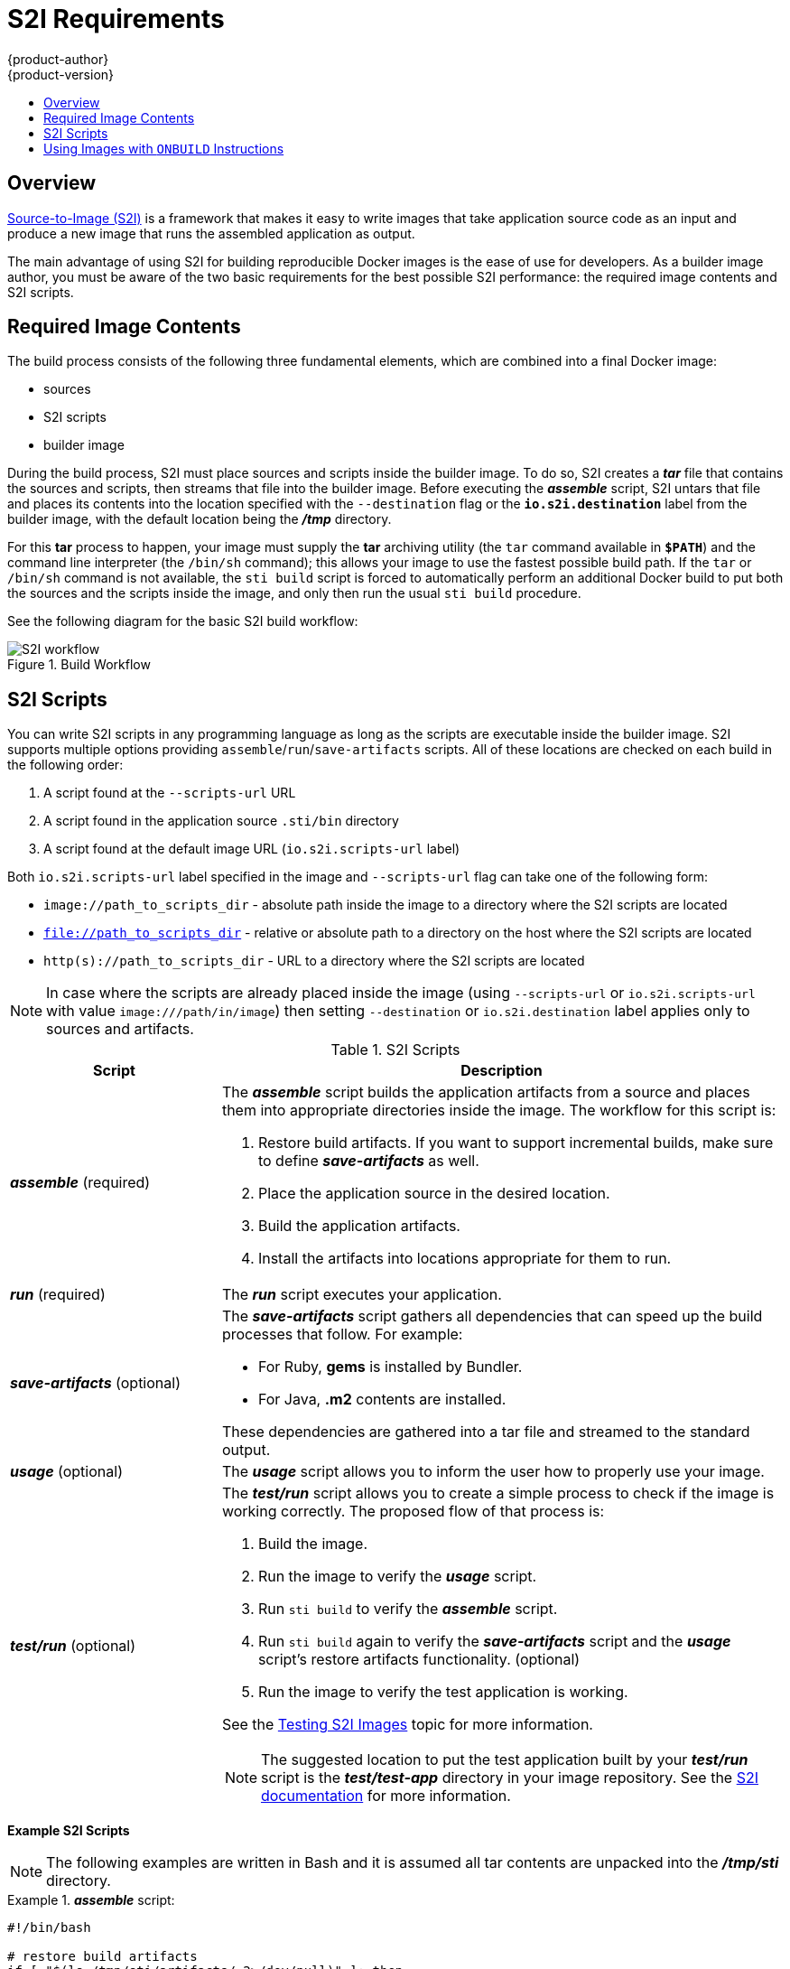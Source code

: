= S2I Requirements
{product-author}
{product-version}
:data-uri:
:icons:
:experimental:
:toc: macro
:toc-title:

toc::[]

== Overview
link:../architecture/core_objects/builds.html#source-build[Source-to-Image (S2I)]
is a framework that makes it easy to write images that take application source
code as an input and produce a new image that runs the assembled application as
output.

The main advantage of using S2I for building reproducible Docker images is the
ease of use for developers. As a builder image author, you must be aware of the
two basic requirements for the best possible S2I performance: the required image
contents and S2I scripts.

== Required Image Contents
The build process consists of the following three fundamental elements, which
are combined into a final Docker image:

- sources
- S2I scripts
- builder image

During the build process, S2I must place sources and scripts inside the builder
image. To do so, S2I creates a *_tar_* file that contains the sources and
scripts, then streams that file into the builder image. Before executing the
*_assemble_* script, S2I untars that file and places its contents into the
location specified with the `--destination` flag or the `*io.s2i.destination*`
label from the builder image, with the default location being the
*_/tmp_* directory.

For this *tar* process to happen, your image must supply the *tar* archiving
utility (the `tar` command available in `*$PATH*`) and the command line
interpreter (the `/bin/sh` command); this allows your image to use the fastest
possible build path. If the `tar` or `/bin/sh` command is not available, the
`sti build` script is forced to automatically perform an additional Docker build
to put both the sources and the scripts inside the image, and only then run the
usual `sti build` procedure.

See the following diagram for the basic S2I build workflow:

.Build Workflow
image::sti-flow.png[S2I workflow]

////
* Run build's responsibility is to untar the sources, scripts and artifacts (if such exist) and invoke `assemble` script. If this is second run (after catching `tar`/`/bin/sh` error) it's responsible only for invoking `assemble` script, since both scripts and sources are already there.
////

== S2I Scripts
You can write S2I scripts in any programming language as long as the scripts are
executable inside the builder image. S2I supports multiple options providing
`assemble`/`run`/`save-artifacts` scripts. All of these locations are checked on
each build in the following order:

1. A script found at the `--scripts-url` URL
2. A script found in the application source `.sti/bin` directory
3. A script found at the default image URL (`io.s2i.scripts-url` label)

Both `io.s2i.scripts-url` label specified in the image and `--scripts-url` flag
can take one of the following form:

- `image://path_to_scripts_dir` - absolute path inside the image to a directory where the S2I scripts are located
- `file://path_to_scripts_dir` - relative or absolute path to a directory on the host where the S2I scripts are located
- `http(s)://path_to_scripts_dir` - URL to a directory where the S2I scripts are located

NOTE: In case where the scripts are already placed inside the image (using `--scripts-url`
or `io.s2i.scripts-url` with value `image:///path/in/image`) then setting `--destination`
or `io.s2i.destination` label applies only to sources and artifacts.

.S2I Scripts
[cols="3a,8a",options="header"]
|===

|Script |Description

|*_assemble_*
(required)
|The *_assemble_* script builds the application artifacts from a source
and places them into appropriate directories inside the image. The workflow for
this script is:

. Restore build artifacts. If you want to support incremental builds, make sure to define *_save-artifacts_* as well.
. Place the application source in the desired location.
. Build the application artifacts.
. Install the artifacts into locations appropriate for them to run.

|*_run_*
(required)
|The *_run_* script executes your application.

|*_save-artifacts_*
(optional)
|The *_save-artifacts_* script gathers all dependencies that can speed up the
build processes that follow. For example:

- For Ruby, *gems* is installed by Bundler.
- For Java, *.m2* contents are installed.

These dependencies are gathered into a tar file and streamed to the standard
output.

|*_usage_*
(optional)
|The *_usage_* script allows you to inform the user how to properly use your
image.

|*_test/run_*
(optional)
|The *_test/run_* script allows you to create a simple process to check if the
image is working correctly. The proposed flow of that process is:

. Build the image.
. Run the image to verify the *_usage_* script.
. Run `sti build` to verify the *_assemble_* script.
. Run `sti build` again to verify the *_save-artifacts_* script and the *_usage_* script's restore artifacts functionality. (optional)
. Run the image to verify the test application is working.

See the link:sti_testing.html[Testing S2I Images] topic for more information.

NOTE: The suggested location to put the test application built by your
*_test/run_* script is the *_test/test-app_* directory in your image repository.
See the
https://github.com/openshift/source-to-image/blob/master/docs/cli.md#sti-create[S2I
documentation] for more information.
|===

*Example S2I Scripts*

NOTE: The following examples are written in Bash and it is assumed all tar
contents are unpacked into the *_/tmp/sti_* directory.

.*_assemble_* script:
====

----
#!/bin/bash

# restore build artifacts
if [ "$(ls /tmp/sti/artifacts/ 2>/dev/null)" ]; then
    mv /tmp/sti/artifacts/* $HOME/.
fi

# move the application source
mv /tmp/sti/src $HOME/src

# build application artifacts
pushd ${HOME}
make all

# install the artifacts
make install
popd
----
====

.*_run_* script:
====

----
#!/bin/bash

# run the application
/opt/application/run.sh
----
====

.*_save-artifacts_* script:
====

----
#!/bin/bash

pushd ${HOME}
if [ -d deps ]; then
    # all deps contents to tar stream
    tar cf - deps
fi
popd

----
====

.*_usage_* script:
====

----
#!/bin/bash

# inform the user how to use the image
cat <<EOF
This is a S2I sample builder image, to use it, install
https://github.com/openshift/source-to-image
EOF
----
====

[[using-images-with-onbuild-instructions]]
== Using Images with `ONBUILD` Instructions
The `ONBUILD` instructions can be found in many official Docker images. For
example:

- https://registry.hub.docker.com/u/library/ruby[Ruby]
- https://registry.hub.docker.com/u/library/node[Node.js]
- https://registry.hub.docker.com/u/library/python[Python]

See the https://docs.docker.com/reference/builder/#onbuild[Docker documentation]
for more information on `ONBUILD`.

S2I has a different strategy when a Docker image with `ONBUILD` instructions is
used as a builder image for the application source code. During the S2I build,
all `ONBUILD` instructions are executed in the order they were defined in the
builder image Dockerfile. The S2I scripts are not required for this strategy,
but they can be used as supplementary scripts to existing `ONBUILD`
instructions.

Many official Docker images that use `ONBUILD` do not declare the image `CMD` or
`ENTRYPOINT`, and for that, S2I must know how to run your application. There are
two methods for defining the `ENTRYPOINT`:

- Include the *_run_* script in your application root folder. S2I then recognizes it and sets it as the application image `ENTRYPOINT`.

- Use the S2I scripts. If you provide the URL from where the S2I can fetch the scripts, the S2I *_run_* script is then
set as an image `ENTRYPOINT`. If the S2I scripts location also includes the *_assemble_* script, the script is then
executed as the last instruction of the Docker build.
